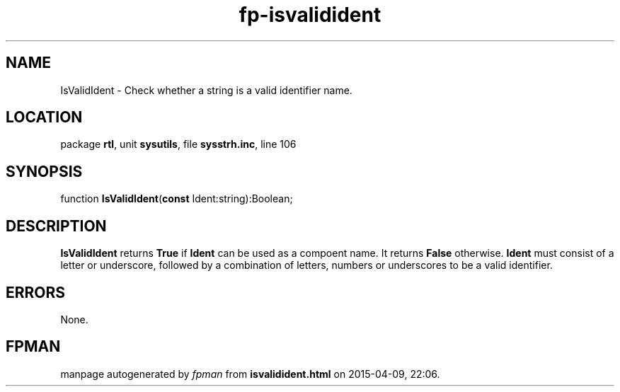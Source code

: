 .\" file autogenerated by fpman
.TH "fp-isvalidident" 3 "2014-03-14" "fpman" "Free Pascal Programmer's Manual"
.SH NAME
IsValidIdent - Check whether a string is a valid identifier name.
.SH LOCATION
package \fBrtl\fR, unit \fBsysutils\fR, file \fBsysstrh.inc\fR, line 106
.SH SYNOPSIS
function \fBIsValidIdent\fR(\fBconst\fR Ident:string):Boolean;
.SH DESCRIPTION
\fBIsValidIdent\fR returns \fBTrue\fR if \fBIdent\fR can be used as a compoent name. It returns \fBFalse\fR otherwise. \fBIdent\fR must consist of a letter or underscore, followed by a combination of letters, numbers or underscores to be a valid identifier.


.SH ERRORS
None.


.SH FPMAN
manpage autogenerated by \fIfpman\fR from \fBisvalidident.html\fR on 2015-04-09, 22:06.

